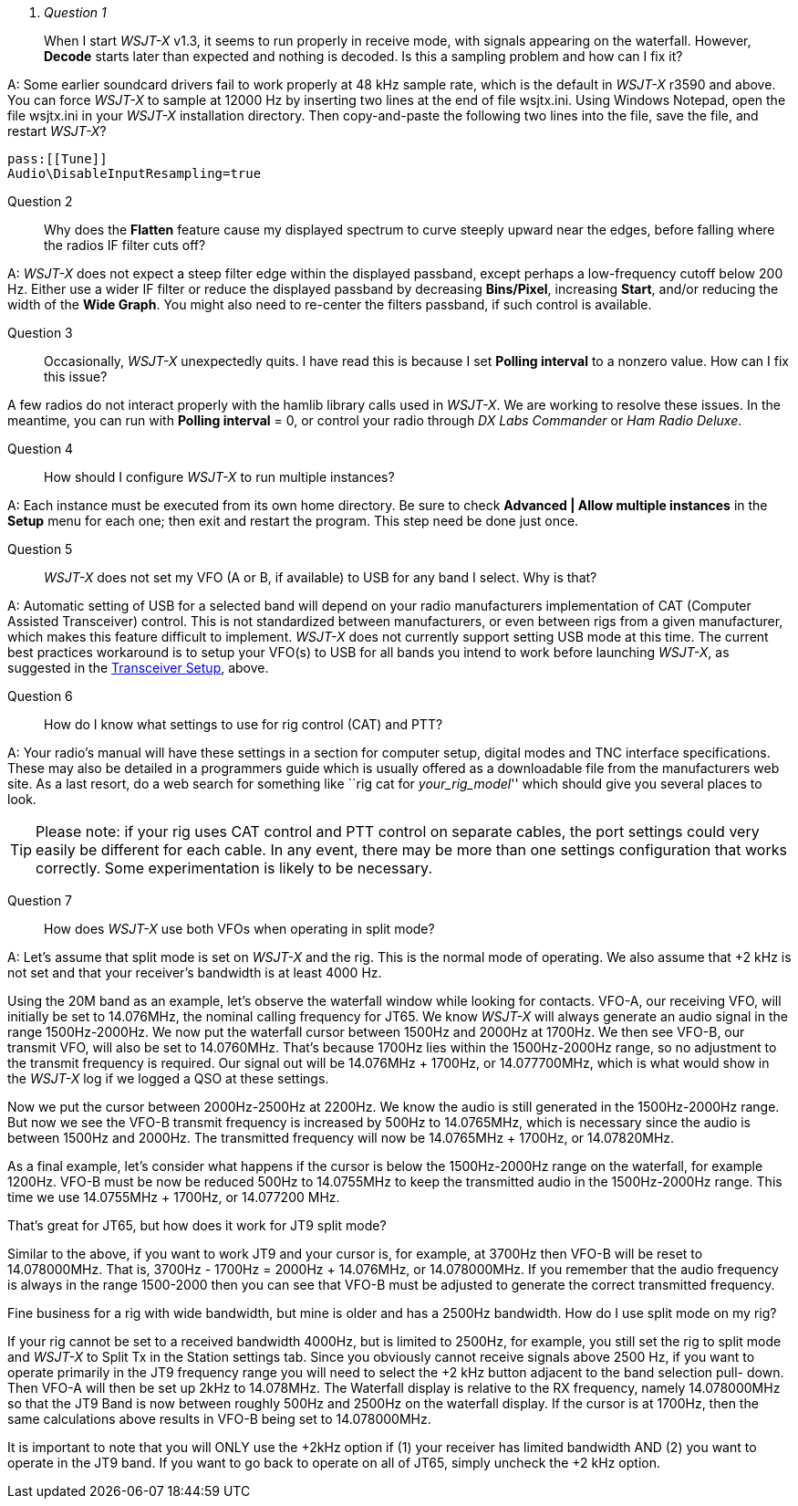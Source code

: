 [qanda]
Question 1::
When I start _WSJT-X_ v1.3, it seems to run properly in receive mode, with
signals appearing on the waterfall. However, *Decode* starts later than expected
and nothing is decoded. Is this a sampling problem and how can I fix it?

A: Some earlier soundcard drivers fail to work properly at 48 kHz sample
rate, which is the default in _WSJT-X_ r3590 and above.  You can force _WSJT-X_
to sample at 12000 Hz by inserting two lines at the end of file
+wsjtx.ini+.  Using Windows Notepad, open the file +wsjtx.ini+ in your
_WSJT-X_ installation directory. Then copy-and-paste the following
two lines into the file, save the file, and restart _WSJT-X_?

 pass:[[Tune]]
 Audio\DisableInputResampling=true

Question 2::
Why does the *Flatten* feature cause my displayed spectrum to curve steeply 
upward near the edges, before falling where the radios IF filter cuts off?


A: _WSJT-X_ does not expect a steep filter edge within the displayed
passband, except perhaps a low-frequency cutoff below 200 Hz. Either use a
wider IF filter or reduce the displayed passband by decreasing
*Bins/Pixel*, increasing *Start*, and/or reducing the width of the
*Wide Graph*.  You might also need to re-center the filters passband,
if such control is available.

Question 3::
Occasionally, _WSJT-X_ unexpectedly quits. I have read this is because I set 
*Polling interval* to a nonzero value. How can I fix this issue?

A few radios do not interact properly with the +hamlib+ library calls used in
_WSJT-X_.  We are working to resolve these issues.  In the meantime,
you can run with *Polling interval* = 0, or control your radio through
_DX Labs Commander_ or _Ham Radio Deluxe_.

Question 4::
How should I configure _WSJT-X_ to run multiple instances?

A: Each instance must be executed from its own home directory.  Be sure to 
check *Advanced | Allow multiple instances* in the *Setup* menu
for each one; then exit and restart the program.  This step need be
done just once.

Question 5::
_WSJT-X_ does not set my VFO (A or B, if available) to USB for any band I 
select. Why is that?

A: Automatic setting of USB for a selected band will depend on your radio 
manufacturers implementation of CAT (Computer Assisted Transceiver) control. 
This is not standardized between manufacturers, or even between rigs from a 
given manufacturer, which makes this feature difficult to implement. _WSJT-X_ 
does not currently support setting USB mode at this time. The current best 
practices workaround is to setup your VFO(s) to USB for all bands you intend to 
work before launching _WSJT-X_, as suggested in the <<TUT_XCVR,Transceiver Setup>>,
above.

Question 6::
How do I know what settings to use for rig control (CAT) and PTT?

A: Your radio’s manual will have these settings in a section for computer
setup, digital modes and TNC interface specifications. These may also
be detailed in a programmers guide which is usually offered as a
downloadable file from the manufacturers web site. As a last resort,
do a web search for something like ``rig cat for _your_rig_model_''
which should give you several places to look.

TIP: Please note: if your rig uses CAT control and PTT control on
separate cables, the port settings could very easily be different for
each cable. In any event, there may be more than one settings
configuration that works correctly. Some experimentation is likely to
be necessary.

Question 7::
How does _WSJT-X_ use both VFOs when operating in split mode?

A: Let's assume that split mode is set on _WSJT-X_ and the rig.  This is the normal mode of operating. We also assume that {plus}2 kHz is not set and  that your receiver's bandwidth is at least 4000 Hz.

Using the 20M band as an example, let's observe the waterfall window while looking for 
contacts. VFO-A, our receiving VFO, will initially be set to 14.076MHz, the nominal calling frequency for JT65.  We know _WSJT-X_ will always generate an audio signal in the range 1500Hz-2000Hz.  We now put the waterfall cursor between 1500Hz and 2000Hz at 1700Hz. 
We then see VFO-B, our transmit VFO, will also be set to 14.0760MHz. That's because 
1700Hz lies within the 1500Hz-2000Hz range, so no adjustment to the transmit frequency is 
required.  Our signal out will be 14.076MHz {plus} 1700Hz, or 14.077700MHz, which is what would show in the _WSJT-X_ log if we logged a QSO at these settings.

Now we put the cursor between 2000Hz-2500Hz at 2200Hz. We know the audio is still 
generated in the 1500Hz-2000Hz range. But now we see the VFO-B transmit frequency is 
increased by 500Hz to 14.0765MHz, which is necessary since the audio is between 1500Hz 
and 2000Hz. The transmitted frequency will now  be 14.0765MHz {plus} 1700Hz, or 
14.07820MHz.  

As a final example, let's consider what happens if the cursor is below the 1500Hz-2000Hz 
range on the waterfall, for example 1200Hz.  VFO-B must be now be reduced 500Hz to 
14.0755MHz to keep the transmitted audio in the 1500Hz-2000Hz range.  This time we use 
14.0755MHz {plus} 1700Hz, or  14.077200 MHz. 

That's great for JT65, but how does it work for JT9 split mode?
 
Similar to the above, if you want to work JT9 and your cursor is, for example, at 3700Hz then 
VFO-B will be reset to 14.078000MHz.    That is, 3700Hz - 1700Hz = 2000Hz {plus} 14.076MHz, or 
14.078000MHz.   If you remember that the audio frequency is always in the range 1500-2000 
then you can see that VFO-B must be adjusted to generate the correct transmitted frequency.

Fine business for a rig with wide bandwidth, but mine is older and has a 2500Hz bandwidth. 
How do I use split mode on my rig?

If your rig cannot be set to a received bandwidth 4000Hz, but is limited to 2500Hz, for example, 
you still set the rig to split mode and _WSJT-X_ to Split Tx in the Station settings tab.  Since you 
obviously cannot receive signals above 2500 Hz, if you want to operate primarily in the JT9 
frequency range you will need to select the {plus}2 kHz button adjacent to the band selection pull-
down. Then VFO-A will then be set up 2kHz to 14.078MHz.  The Waterfall display is relative to 
the RX frequency, namely 14.078000MHz so that the JT9 Band is now between roughly 500Hz and 
2500Hz on the waterfall display.  If the cursor is at 1700Hz, then the same calculations above 
results in VFO-B being set to 14.078000MHz. 

It is important to note that you will ONLY use the {plus}2kHz option if (1) your receiver has limited 
bandwidth AND (2) you want to operate in the JT9 band.   If you want to go back to operate on all 
of JT65, simply uncheck the {plus}2 kHz option. 

